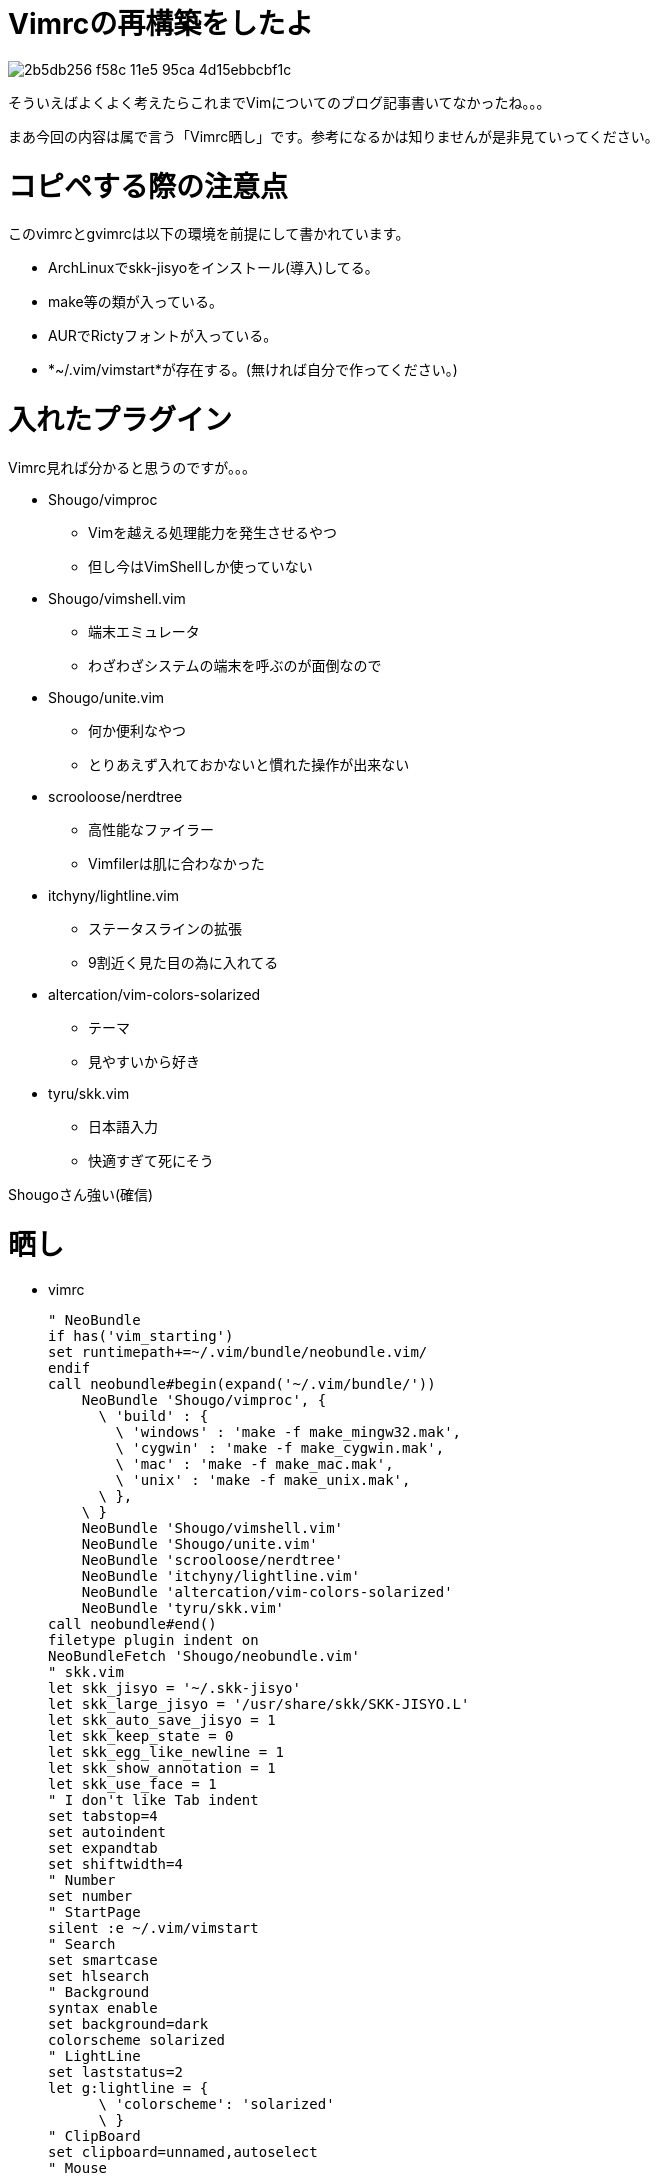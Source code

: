 = Vimrcの再構築をしたよ
:hp-alt-title: new-vim
:hp-tags: blog,vim
:published_at: 2016-03-29

image::https://cloud.githubusercontent.com/assets/12780727/14093872/2b5db256-f58c-11e5-95ca-4d15ebbcbf1c.png[]

そういえばよくよく考えたらこれまでVimについてのブログ記事書いてなかったね。。。

まあ今回の内容は属で言う「Vimrc晒し」です。参考になるかは知りませんが是非見ていってください。

# コピペする際の注意点

このvimrcとgvimrcは以下の環境を前提にして書かれています。

* ArchLinuxでskk-jisyoをインストール(導入)してる。
* make等の類が入っている。
* AURでRictyフォントが入っている。
* *~/.vim/vimstart*が存在する。(無ければ自分で作ってください。)

# 入れたプラグイン

Vimrc見れば分かると思うのですが。。。

* Shougo/vimproc
** Vimを越える処理能力を発生させるやつ
** 但し今はVimShellしか使っていない
* Shougo/vimshell.vim
** 端末エミュレータ
** わざわざシステムの端末を呼ぶのが面倒なので
* Shougo/unite.vim
** 何か便利なやつ
** とりあえず入れておかないと慣れた操作が出来ない
* scrooloose/nerdtree
** 高性能なファイラー
** Vimfilerは肌に合わなかった
* itchyny/lightline.vim
** ステータスラインの拡張
** 9割近く見た目の為に入れてる
* altercation/vim-colors-solarized
** テーマ
** 見やすいから好き
* tyru/skk.vim
** 日本語入力
** 快適すぎて死にそう

Shougoさん強い(確信)

# 晒し

* vimrc
[source]
" NeoBundle
if has('vim_starting')
set runtimepath+=~/.vim/bundle/neobundle.vim/
endif
call neobundle#begin(expand('~/.vim/bundle/'))
    NeoBundle 'Shougo/vimproc', {
      \ 'build' : {
        \ 'windows' : 'make -f make_mingw32.mak',
        \ 'cygwin' : 'make -f make_cygwin.mak',
        \ 'mac' : 'make -f make_mac.mak',
        \ 'unix' : 'make -f make_unix.mak',
      \ },
    \ }
    NeoBundle 'Shougo/vimshell.vim'
    NeoBundle 'Shougo/unite.vim'
    NeoBundle 'scrooloose/nerdtree'
    NeoBundle 'itchyny/lightline.vim'
    NeoBundle 'altercation/vim-colors-solarized'
    NeoBundle 'tyru/skk.vim'
call neobundle#end()
filetype plugin indent on
NeoBundleFetch 'Shougo/neobundle.vim'
" skk.vim
let skk_jisyo = '~/.skk-jisyo'
let skk_large_jisyo = '/usr/share/skk/SKK-JISYO.L'
let skk_auto_save_jisyo = 1
let skk_keep_state = 0
let skk_egg_like_newline = 1
let skk_show_annotation = 1
let skk_use_face = 1
" I don't like Tab indent
set tabstop=4
set autoindent
set expandtab
set shiftwidth=4
" Number
set number
" StartPage
silent :e ~/.vim/vimstart
" Search
set smartcase
set hlsearch
" Background
syntax enable
set background=dark
colorscheme solarized
" LightLine
set laststatus=2
let g:lightline = {
      \ 'colorscheme': 'solarized'
      \ }
" ClipBoard
set clipboard=unnamed,autoselect
" Mouse
set mouse=a

* gvimrc
[source]
set guifont=Ricty\ 15
set guioptions-=m
set guioptions-=T
set guioptions-=r
set guioptions-=R
set guioptions-=l
set guioptions-=L
set guioptions-=b